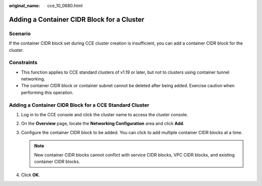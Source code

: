 :original_name: cce_10_0680.html

.. _cce_10_0680:

Adding a Container CIDR Block for a Cluster
===========================================

Scenario
--------

If the container CIDR block set during CCE cluster creation is insufficient, you can add a container CIDR block for the cluster.

Constraints
-----------

-  This function applies to CCE standard clusters of v1.19 or later, but not to clusters using container tunnel networking.
-  The container CIDR block or container subnet cannot be deleted after being added. Exercise caution when performing this operation.

Adding a Container CIDR Block for a CCE Standard Cluster
--------------------------------------------------------

#. Log in to the CCE console and click the cluster name to access the cluster console.
#. On the **Overview** page, locate the **Networking Configuration** area and click **Add**.
#. Configure the container CIDR block to be added. You can click |image1| to add multiple container CIDR blocks at a time.

   .. note::

      New container CIDR blocks cannot conflict with service CIDR blocks, VPC CIDR blocks, and existing container CIDR blocks.

#. Click **OK**.

.. |image1| image:: /_static/images/en-us_image_0000001898025869.png

